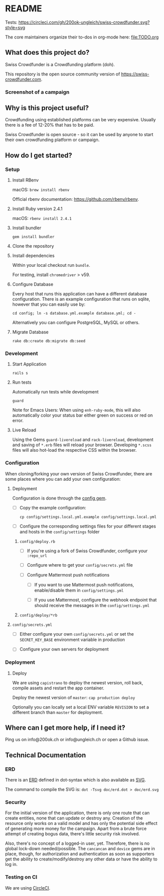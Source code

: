 * README

Tests: [[https://circleci.com/gh/200ok-ungleich/swiss-crowdfunder.svg?style=svg]]

The core maintainers organize their to-dos in org-mode here: [[file:TODO.org]]

**    What does this project do?

Swiss Crowdfunder is a Crowdfunding platform (doh).

This repository is the open source community version of
https://swiss-crowdfunder.com.

*** Screenshot of a campaign

[[file:doc/screenshot.png]]

**    Why is this project useful?

Crowdfunding using established platforms can be very expensive.
Usually there is a fee of 12-20% that has to be paid.

Swiss Crowdfunder is open source - so it can be used by anyone to
start their own crowdfunding platform or campaign.

**    How do I get started?

*** Setup

**** Install RBenv

macOS: =brew install rbenv=

Official rbenv documentation: https://github.com/rbenv/rbenv.

**** Install Ruby version 2.4.1

macOS: =rbenv install 2.4.1=

**** Install bundler

=gem install bundler=

**** Clone the repository

**** Install dependencies

Within your local checkout run =bundle=.

For testing, install =chromedriver= > v59.

**** Configure Database

Every host that runs this application can have a different database
configuration. There is an example configuration that runs on sqlite,
however that you can easily use by:

=cd config; ln -s database.yml.example database.yml; cd -=

Alternatively you can configure PostgreSQL, MySQL or others.

**** Migrate Database

=rake db:create db:migrate db:seed=

*** Development
**** Start Application

=rails s=

**** Run tests

Automatically run tests while development

=guard=

Note for Emacs Users: When using =enh-ruby-mode=, this will also
automatically color your status bar either green on success or red on error.

**** Live Reload

Using the Gems =guard-livereload= and =rack-livereload=, development
and saving of =*.erb= files will reload your browser. Developing
=*.scss= files will also hot-load the respective CSS within the
browser.


*** Configuration

When cloning/forking your own version of Swiss Crowdfunder, there are
some places where you can add your own configuration:

**** Deployment

Configuration is done through the [[https://github.com/railsconfig/config][config gem]].

- [ ] Copy the example configuration:

      =cp config/settings.local.yml.example config/settings.local.yml=

- [ ] Configure the corresponding settings files for your different
  stages and hosts in the =config/settings= folder

***** =config/deploy.rb=

- [ ] If you're using a fork of Swiss Crowdfunder, configure your =:repo_url=

- [ ]  Configure where to get your =config/secrets.yml= file

- [ ] Configure Mattermost push notifications

  - [ ] If you want to use Mattermost push notifications,
    enable/disable them in =config/settings.yml=

  - [ ] If you use Mattermost, configure the webhook endpoint that should
    receive the messages in the =config/settings.yml=

***** =config/deploy/*rb=
**** =config/secrets.yml=

- [ ] Either configure your own =config/secrets.yml= or set the
  =SECRET_KEY_BASE= environment variable in production


- [ ] Configure your own servers for deployment

*** Deployment

**** Deploy

We are using =capistrano= to deploy the newest version, roll back,
compile assets and restart the app container.

Deploy the newest version of =master=: =cap production deploy=

Optionally you can locally set a local ENV variable =REVISION= to set
a different branch than =master= for deployment.


**    Where can I get more help, if I need it?

Ping us on info@200ok.ch or info@ungleich.ch or open a Github issue.

** Technical Documentation

*** ERD
There is an [[file:doc/erd.dot][ERD]] defined in dot-syntax which is also available as [[file:doc/erd.svg][SVG]].

The command to compile the SVG is: =dot -Tsvg doc/erd.dot > doc/erd.svg=

*** Security

    For the initial version of the application, there is only one route
that can create entities, none that can update or destroy any.
Creation of the resource only works on a valid model and has only the
potential side effect of generating more money for the campaign. Apart
from a brute force attempt of creating bogus data, there's little
security risk involved.

Also, there's no concept of a logged-in user, yet. Therefore, there is
no global lock-down needed/possible. The =cancancan= and =device= gems
are in place, though, for authorization and authentication as soon as
supporters get the ability to create/modify/destroy any other data or
have the ability to log in.

*** Testing on CI

We are using [[https://circleci.com/gh/200ok-ungleich/swiss-crowdfunder][CircleCI]].
